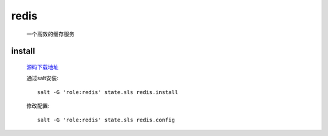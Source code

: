 redis
=======

    一个高效的缓存服务

install
---------

    `源码下载地址 <https://github.com/antirez/redis/releases>`_

    通过salt安装::

        salt -G 'role:redis' state.sls redis.install

    修改配置::

        salt -G 'role:redis' state.sls redis.config
